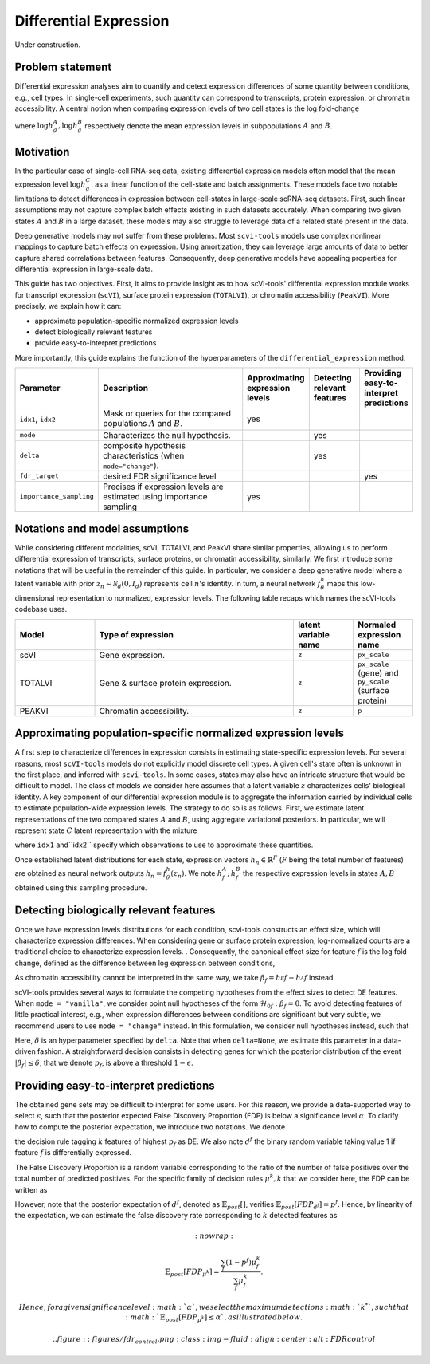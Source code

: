 ==============================
Differential Expression
==============================

Under construction.

Problem statement
==================

Differential expression analyses aim to quantify and detect expression differences of some quantity between conditions, e.g., cell types.
In single-cell experiments, such quantity can correspond to transcripts, protein expression, or chromatin accessibility.
A central notion when comparing expression levels of two cell states
is the log fold-change

.. math::
   :nowrap:

   \begin{align}
      \beta_g := \log h_{g}^B - \log h_{g}^A,
   \end{align}

where
:math:`\log h_{g}^A, \log h_{g}^B`
respectively denote the mean expression levels in subpopulations :math:`A`
and
:math:`B`.



Motivation
==========

In the particular case of single-cell RNA-seq data, existing differential expression models often model that the mean expression level
:math:`\log h_{g}^C`.
as a linear function of the cell-state and batch assignments.
These models face two notable limitations to detect differences in expression between cell-states in large-scale scRNA-seq datasets.
First, such linear assumptions may not capture complex batch effects existing in such datasets accurately.
When comparing two given states :math:`A`
and
:math:`B` in a large dataset, these models may also struggle to leverage data of a related state present in the data.

Deep generative models may not suffer from these problems.
Most ``scvi-tools`` models use complex nonlinear mappings to capture batch effects on expression.
Using amortization, they can leverage large amounts of data
to better capture shared correlations between features.
Consequently, deep generative models have appealing properties for differential expression in large-scale data.

This guide has two objectives.
First, it aims to provide insight as to how scVI-tools' differential expression module works for transcript expression (``scVI``), surface protein expression (``TOTALVI``), or chromatin accessibility (``PeakVI``).
More precisely, we explain how it can:

- approximate population-specific normalized expression levels
- detect biologically relevant features
- provide easy-to-interpret predictions

More importantly, this guide explains the function of the hyperparameters of the ``differential_expression`` method.


.. list-table::
   :widths: 20 50 15 15 15
   :header-rows: 1

   * - Parameter
     - Description
     - Approximating expression levels
     - Detecting relevant features
     - Providing easy-to-interpret predictions
   * - ``idx1``, ``idx2``
     - Mask or queries for the compared populations :math:`A` and :math:`B`.
     - yes
     -
     -
   * - ``mode``
     - Characterizes the null hypothesis.
     -
     - yes
     -
   * - ``delta``
     - composite hypothesis characteristics (when ``mode="change"``).
     -
     - yes
     -
   * - ``fdr_target``
     - desired FDR significance level
     -
     -
     - yes
   * - ``importance_sampling``
     - Precises if expression levels are estimated using importance sampling
     - yes
     -
     -

Notations and model assumptions
================================
While considering different modalities, scVI, TOTALVI, and PeakVI share similar properties, allowing us to perform differential expression of transcripts, surface proteins, or chromatin accessibility, similarly.
We first introduce some notations that will be useful in the remainder of this guide.
In particular, we consider a deep generative model where a latent variable with prior :math:`z_n \sim \mathcal{N}_d(0, I_d)` represents cell :math:`n`'s identity.
In turn, a neural network :math:`f^h_\theta` maps this low-dimensional representation to normalized, expression levels.
The following table recaps which names the scVI-tools codebase uses.

.. list-table::
   :widths: 20 50 15 15
   :header-rows: 1

   * - Model
     - Type of expression
     - latent variable name
     - Normaled expression name
   * - scVI
     - Gene expression.
     - ``z``
     - ``px_scale``
   * - TOTALVI
     - Gene & surface protein expression.
     - ``z``
     - ``px_scale`` (gene) and ``py_scale`` (surface protein)
   * - PEAKVI
     - Chromatin accessibility.
     - ``z``
     - ``p``


Approximating population-specific normalized expression levels
===============================================================

A first step to characterize differences in expression consists in estimating state-specific expression levels.
For several reasons, most ``scVI-tools`` models do not explicitly model discrete cell types.
A given cell's state often is unknown in the first place, and inferred with ``scvi-tools``.
In some cases, states may also have an intricate structure that would be difficult to model.
The class of models we consider here assumes that a latent variable :math:`z` characterizes cells' biological identity.
A key component of our differential expression module is to aggregate the information carried by individual cells to estimate population-wide expression levels.
The strategy to do so is as follows.
First, we estimate latent representations of the two compared states :math:`A` and :math:`B`, using aggregate variational posteriors.
In particular, we will represent state :math:`C` latent representation with the mixture

.. math::
   :nowrap:

   \begin{align}
      \hat P^C(
        Z
      ) =
      \frac
      {1}
      {
        \mathcal{N}_C
      }
      \sum_{n \in \mathcal{N}_C}
      p_\theta(z \mid x_n),
   \end{align}

where ``idx1`` and``idx2`` specify which observations to use to approximate these quantities.

Once established latent distributions for each state, expression vectors :math:`h_{n} \in \mathbb{R}^F` (:math:`F` being the total number of features) are obtained as neural network outputs :math:`h_n = f^h_\theta(z_n)`.
We note :math:`h^A_f, h^B_f` the respective expression levels in states :math:`A, B` obtained using this sampling procedure.




Detecting biologically relevant features
========================================
Once we have expression levels distributions for each condition, scvi-tools constructs an effect size, which will characterize expression differences.
When considering gene or surface protein expression, log-normalized counts are a traditional choice to characterize expression levels.
. Consequently, the canonical effect size for feature :math:`f` is the log fold-change, defined as the difference between log expression between conditions,

.. math::
   :nowrap:

   \begin{align}
      \beta_f
      =
      \log_2 h_^B{f} - \log_2 h_^A{f}.
   \end{align}
As chromatin accessibility cannot be interpreted in the same way, we take :math:`\beta_f = h_^B{f}- h_^A{f}` instead.

scVI-tools provides several ways to formulate the competing hypotheses from the effect sizes to detect DE features.
When ``mode = "vanilla"``, we consider point null hypotheses of the form :math:`\mathcal{H}_{0f}: \beta_f = 0`.
To avoid detecting features of little practical interest, e.g., when expression differences between conditions are significant but very subtle, we recommend users to use ``mode = "change"`` instead.
In this formulation, we consider null hypotheses instead, such that

.. math::
   :nowrap:

   \begin{align}
      \lvert \beta_f \rvert
      \leq
      \delta.
   \end{align}

Here, :math:`\delta` is an hyperparameter specified by ``delta``.
Note that when ``delta=None``, we estimate this parameter in a data-driven fashion.
A straightforward decision consists in detecting genes for which the posterior distribution of the event :math:`\lvert \beta_f \rvert \leq \delta`, that we denote :math:`p_f`, is above a threshold :math:`1 - \epsilon`.


Providing easy-to-interpret predictions
=======================================
The obtained gene sets may be difficult to interpret for some users.
For this reason, we provide a data-supported way to select :math:`\epsilon`, such that the posterior expected False Discovery Proportion (FDP) is below a significance level :math:`\alpha`.
To clarify how to compute the posterior expectation, we introduce two notations.
We denote

.. math::
   :nowrap:

   \begin{align}
      \mu^k_f
      =
      \begin{cases}
        1 ~~\textrm{if feature $g$ is tagged DE} \\
        0 ~~\textrm{otherwise}
      \end{cases},
   \end{align}
the decision rule tagging :math:`k` features of highest :math:`p_f` as DE.
We also note :math:`d^f` the binary random variable taking value 1 if feature :math:`f` is differentially expressed.

The False Discovery Proportion is a random variable corresponding to the ratio of the number of false positives over the total number of predicted positives.
For the specific family of decision rules :math:`\mu^k, k` that we consider here, the FDP can be written as

.. math::
   :nowrap:

   \begin{align}
      FDP_{\mu^k}
      =
      \frac
      {\sum_f (1 - d^f) \mu_f^k}
      {\sum_f \mu_f^k}
      .
   \end{align}

However, note that the posterior expectation of :math:`d^f`, denoted as :math:`\mathbb{E}_{post}[]`, verifies :math:`\mathbb{E}_{post}[FDP_{d^f}] = p^f`.
Hence, by linearity of the expectation, we can estimate the false discovery rate corresponding to :math:`k` detected features as

.. math::
   :nowrap:

   \begin{align}
      \mathbb{E}_{post}[FDP_{\mu^k}]
      =
      \frac
      {\sum_f (1 - p^f) \mu_f^k}
      {\sum_f \mu_f^k}
      .
   \end{align}

 Hence, for a given significance level :math:`\alpha`, we select the maximum detections :math:`k^*`, such that :math:`\mathbb{E}_{post}[FDP_{\mu^k}] \leq \alpha`, as illustrated below.


 .. figure:: figures/fdr_control.png
   :class: img-fluid
   :align: center
   :alt: FDR control


